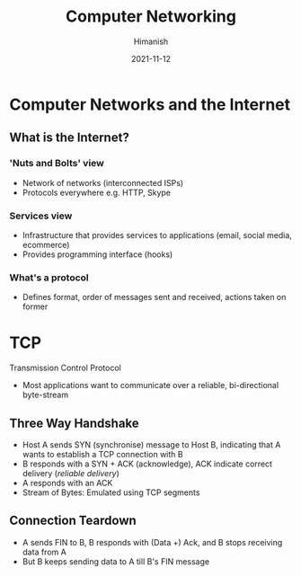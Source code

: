 #+TITLE: Computer Networking
#+date: 2021-11-12
#+author: Himanish

#+hugo_section: notes
#+hugo_categories: cs
#+hugo_menu: :menu "main" :weight 2001

#+startup: content

#+hugo_base_dir: ../
#+hugo_section: ./

#+hugo_weight: auto
#+hugo_auto_set_lastmod: t
#+hugo_custom_front_matter: :mathjax t


* Computer Networks and the Internet
** What is the Internet?
*** 'Nuts and Bolts' view
- Network of networks (interconnected ISPs)
- Protocols everywhere e.g. HTTP, Skype
*** Services view
- Infrastructure that provides services to applications (email, social media, ecommerce)
- Provides programming interface (hooks)
*** What's a protocol
- Defines format, order of messages sent and received, actions taken on former

* TCP
Transmission Control Protocol
- Most applications want to communicate over a reliable, bi-directional byte-stream
** Three Way Handshake
- Host A sends SYN (synchronise) message to Host B, indicating that A wants to establish a TCP connection with B
- B responds with a SYN + ACK (acknowledge), ACK indicate correct delivery (/reliable delivery/)
- A responds with an ACK
- Stream of Bytes: Emulated using TCP segments

** Connection Teardown
- A sends FIN to B, B responds with (Data +) Ack, and B stops receiving data from A
- But B keeps sending data to A till B's FIN message
